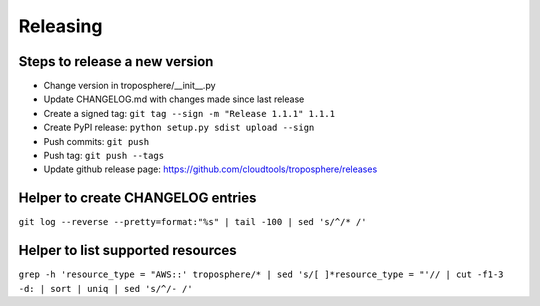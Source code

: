 Releasing
=========

Steps to release a new version
------------------------------

- Change version in troposphere/\_\_init\_\_.py
- Update CHANGELOG.md with changes made since last release
- Create a signed tag: ``git tag --sign -m "Release 1.1.1" 1.1.1``
- Create PyPI release: ``python setup.py sdist upload --sign``
- Push commits: ``git push``
- Push tag: ``git push --tags``
- Update github release page: https://github.com/cloudtools/troposphere/releases


Helper to create CHANGELOG entries
----------------------------------

``git log --reverse --pretty=format:"%s" | tail -100 | sed 's/^/* /'``

Helper to list supported resources
----------------------------------

``grep -h 'resource_type = "AWS::' troposphere/* | sed 's/[ ]*resource_type = "'// | cut -f1-3 -d: | sort | uniq | sed 's/^/- /'``
